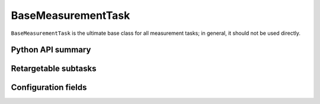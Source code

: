 .. lsst-task-topic:: lsst.meas.base.baseMeasurement.BaseMeasurementTask

###################
BaseMeasurementTask
###################

``BaseMeasurementTask`` is the ultimate base class for all measurement tasks; in general, it should not be used directly.

Python API summary
==================

.. lsst-task-api-summary:: lsst.meas.base.baseMeasurement.BaseMeasurementTask

Retargetable subtasks
=====================

.. lsst-task-config-subtasks:: lsst.meas.base.baseMeasurement.BaseMeasurementTask

Configuration fields
====================

.. lsst-task-config-fields:: lsst.meas.base.baseMeasurement.BaseMeasurementTask
